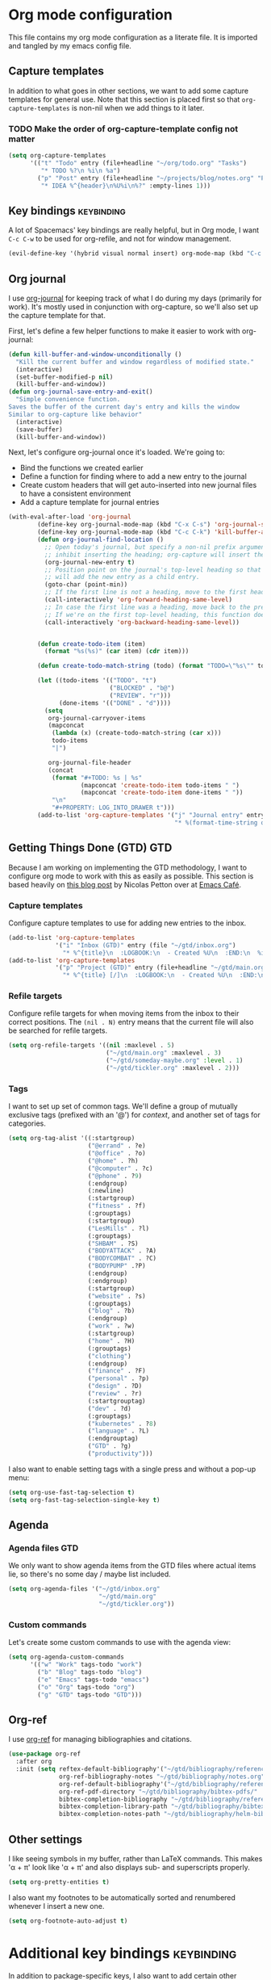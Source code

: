 #+TAGS: keybinding | { os : macos | linux } | GTD

* Org mode configuration
  This file contains my org mode configuration as a literate file. It is imported and tangled by my emacs config file.
** Capture templates
   In addition to what goes in other sections, we want to add some capture templates for general use. Note that this section is placed first so that ~org-capture-templates~ is non-nil when we add things to it later.
*** TODO Make the order of org-capture-template config not matter
   #+begin_src emacs-lisp
     (setq org-capture-templates
           '(("t" "Todo" entry (file+headline "~/org/todo.org" "Tasks")
              "* TODO %?\n %i\n %a")
             ("p" "Post" entry (file+headline "~/projects/blog/notes.org" "Posts")
              "* IDEA %^{header}\n%U%i\n%?" :empty-lines 1)))
   #+end_src
** Key bindings                                                  :keybinding:
   A lot of Spacemacs' key bindings are really helpful, but in Org mode, I want ~C-c C-w~ to be used for org-refile, and not for window management.
   #+begin_src emacs-lisp
     (evil-define-key '(hybrid visual normal insert) org-mode-map (kbd "C-c C-w") 'org-refile)
   #+end_src
** Org journal
   I use [[https://github.com/bastibe/org-journal][org-journal]] for keeping track of what I do during my days (primarily for work). It's mostly used in conjunction with org-capture, so we'll also set up the capture template for that.

   First, let's define a few helper functions to make it easier to work with org-journal:
   #+begin_src emacs-lisp
      (defun kill-buffer-and-window-unconditionally ()
        "Kill the current buffer and window regardless of modified state."
        (interactive)
        (set-buffer-modified-p nil)
        (kill-buffer-and-window))
      (defun org-journal-save-entry-and-exit()
        "Simple convenience function.
      Saves the buffer of the current day's entry and kills the window
      Similar to org-capture like behavior"
        (interactive)
        (save-buffer)
        (kill-buffer-and-window))
   #+end_src

   Next, let's configure org-journal once it's loaded. We're going to:
   - Bind the functions we created earlier
   - Define a function for finding where to add a new entry to the journal
   - Create custom headers that will get auto-inserted into new journal files to have a consistent environment
   - Add a capture template for journal entries

   #+begin_src emacs-lisp
     (with-eval-after-load 'org-journal
             (define-key org-journal-mode-map (kbd "C-x C-s") 'org-journal-save-entry-and-exit)
             (define-key org-journal-mode-map (kbd "C-c C-k") 'kill-buffer-and-window-unconditionally)
             (defun org-journal-find-location ()
               ;; Open today's journal, but specify a non-nil prefix argument in order to
               ;; inhibit inserting the heading; org-capture will insert the heading.
               (org-journal-new-entry t)
               ;; Position point on the journal's top-level heading so that org-capture
               ;; will add the new entry as a child entry.
               (goto-char (point-min))
               ;; If the first line is not a heading, move to the first heading in the file.
               (call-interactively 'org-forward-heading-same-level)
               ;; In case the first line was a heading, move back to the previous top-level heading.
               ;; If we're on the first top-level heading, this function does nothing.
               (call-interactively 'org-backward-heading-same-level))


             (defun create-todo-item (item)
               (format "%s(%s)" (car item) (cdr item)))

             (defun create-todo-match-string (todo) (format "TODO=\"%s\"" todo))

             (let ((todo-items '(("TODO". "t")
                                 ("BLOCKED" . "b@")
                                 ("REVIEW". "r")))
                   (done-items '(("DONE" . "d"))))
               (setq
                org-journal-carryover-items
                (mapconcat
                 (lambda (x) (create-todo-match-string (car x)))
                 todo-items
                 "|")

                org-journal-file-header
                (concat
                 (format "#+TODO: %s | %s"
                         (mapconcat 'create-todo-item todo-items " ")
                         (mapconcat 'create-todo-item done-items " "))
                 "\n"
                 "#+PROPERTY: LOG_INTO_DRAWER t")))
             (add-to-list 'org-capture-templates '("j" "Journal entry" entry (function org-journal-find-location)
                                                   "* %(format-time-string org-journal-time-format)%^{Title}\n%i%?")))
   #+end_src
** Getting Things Done (GTD)                                            :GTD:
   Because I am working on implementing the GTD methodology, I want to configure org mode to work with this as easily as possible. This section is based heavily on [[https://emacs.cafe/emacs/orgmode/gtd/2017/06/30/orgmode-gtd.html][this blog post]] by Nicolas Petton over at [[https://emacs.cafe/emacs/orgmode/gtd/2017/06/30/orgmode-gtd.html][Emacs Café]].

*** Capture templates
    Configure capture templates to use for adding new entries to the inbox.
    #+begin_src emacs-lisp
      (add-to-list 'org-capture-templates
                   '("i" "Inbox (GTD)" entry (file "~/gtd/inbox.org")
                     "* %^{title}\n  :LOGBOOK:\n  - Created %U\n  :END:\n  %i%?"  :empty-lines 1))
      (add-to-list 'org-capture-templates
                   '("p" "Project (GTD)" entry (file+headline "~/gtd/main.org" "Tasks")
                     "* %^{title} [/]\n  :LOGBOOK:\n  - Created %U\n  :END:\n  %i%?"  :empty-lines 1))
    #+end_src

*** Refile targets
    Configure refile targets for when moving items from the inbox to their correct positions. The ~(nil . N)~ entry means that the current file will also be searched for refile targets.
    #+begin_src emacs-lisp
      (setq org-refile-targets '((nil :maxlevel . 5)
                                 ("~/gtd/main.org" :maxlevel . 3)
                                 ("~/gtd/someday-maybe.org" :level . 1)
                                 ("~/gtd/tickler.org" :maxlevel . 2)))
    #+end_src

*** Tags
    I want to set up set of common tags. We'll define a group of mutually exclusive tags (prefixed with an '@') for /context/, and another set of tags for categories.
    #+begin_src emacs-lisp
      (setq org-tag-alist '((:startgroup)
                            ("@errand" . ?e)
                            ("@office" . ?o)
                            ("@home" . ?h)
                            ("@computer" . ?c)
                            ("@phone" . ?9)
                            (:endgroup)
                            (:newline)
                            (:startgroup)
                            ("fitness" . ?f)
                            (:grouptags)
                            (:startgroup)
                            ("LesMills" . ?l)
                            (:grouptags)
                            ("SHBAM" . ?S)
                            ("BODYATTACK" . ?A)
                            ("BODYCOMBAT" . ?C)
                            ("BODYPUMP" .?P)
                            (:endgroup)
                            (:endgroup)
                            (:startgroup)
                            ("website" . ?s)
                            (:grouptags)
                            ("blog" . ?b)
                            (:endgroup)
                            ("work" . ?w)
                            (:startgroup)
                            ("home" . ?H)
                            (:grouptags)
                            ("clothing")
                            (:endgroup)
                            ("finance" . ?F)
                            ("personal" . ?p)
                            ("design" . ?D)
                            ("review" . ?r)
                            (:startgrouptag)
                            ("dev" . ?d)
                            (:grouptags)
                            ("kubernetes" . ?8)
                            ("language" . ?L)
                            (:endgrouptag)
                            ("GTD" . ?g)
                            ("productivity")))
    #+end_src

    I also want to enable setting tags with a single press and without a pop-up menu:
    #+begin_src emacs-lisp
      (setq org-use-fast-tag-selection t)
      (setq org-fast-tag-selection-single-key t)
    #+end_src
** Agenda

*** Agenda files                                                        :GTD:
    We only want to show agenda items from the GTD files where actual items lie, so there's no some day / maybe list included.
    #+begin_src emacs-lisp
      (setq org-agenda-files '("~/gtd/inbox.org"
                               "~/gtd/main.org"
                               "~/gtd/tickler.org"))
    #+end_src



*** Custom commands
    Let's create some custom commands to use with the agenda view:
    #+begin_src emacs-lisp
      (setq org-agenda-custom-commands
            '(("w" "Work" tags-todo "work")
              ("b" "Blog" tags-todo "blog")
              ("e" "Emacs" tags-todo "emacs")
              ("o" "Org" tags-todo "org")
              ("g" "GTD" tags-todo "GTD")))
    #+end_src

** Org-ref
   I use [[https://github.com/jkitchin/org-ref][org-ref]] for managing bibliographies and citations.

   #+begin_src emacs-lisp
     (use-package org-ref
       :after org
       :init (setq reftex-default-bibliography'("~/gtd/bibliography/references.bib")
                   org-ref-bibliography-notes "~/gtd/bibliography/notes.org"
                   org-ref-default-bibliography'("~/gtd/bibliography/references.bib")
                   org-ref-pdf-directory "~/gtd/bibliography/bibtex-pdfs/"
                   bibtex-completion-bibliography "~/gtd/bibliography/references.bib"
                   bibtex-completion-library-path "~/gtd/bibliography/bibtex-pdfs"
                   bibtex-completion-notes-path "~/gtd/bibliography/helm-bibtext-notes"))
   #+end_src

** Other settings
   I like seeing symbols in my buffer, rather than LaTeX commands. This makes '\alpha + \pi' look like 'α + π' and also displays sub- and superscripts properly.
   #+begin_src emacs-lisp
     (setq org-pretty-entities t)
   #+end_src

   I also want my footnotes to be automatically sorted and renumbered whenever I insert a new one.
   #+begin_src emacs-lisp
     (setq org-footnote-auto-adjust t)
   #+end_src

* Additional key bindings                                        :keybinding:
  In addition to package-specific keys, I also want to add certain other bindings.

** Norwegian symbols for linux                                        :linux:
   Compared to the English alphabet, Norwegian has three extra vowels: æ, ø, and å. These are not normally accessible from a US keyboard, but emacs lets us create our own mappings. These mappings map to how macOS does it (for better unification of my keyboard layouts. However, we also define an extra mapping for æ, because using ~s-e~ makes more sense than ~s-'~.
   #+begin_src emacs-lisp
     (when (string= system-type "gnu/linux")
       (define-key key-translation-map (kbd "s-O") (kbd "Ø"))
       (define-key key-translation-map (kbd "s-o") (kbd "ø"))
       (define-key key-translation-map (kbd "s-A") (kbd "Å"))
       (define-key key-translation-map (kbd "s-a") (kbd "å"))
       (define-key key-translation-map (kbd "s-\"") (kbd "Æ"))
       (define-key key-translation-map (kbd "s-'") (kbd "æ"))
       (define-key key-translation-map (kbd "s-E") (kbd "Æ"))
       (define-key key-translation-map (kbd "s-e") (kbd "æ")))
   #+end_src

** TODO Removing ~suspend-frame~
   # TODO: find out how to remove this command if it exists, rather than unsetting the key
   # In the event that this is bound to something else, I don't want to unmap that.

   I find the ~suspend-frame~ key binding to be rather annoying, especially because I use Emacs as a window manager through EXWM, which means that if I trigger it accidentally, then the entire frame freezes, and I can't do anything about it. As such, I want to remove the binding for ~suspend-frame~.
   #+begin_src emacs-lisp
     (global-unset-key (kbd "C-z"))
     (global-unset-key (kbd "C-x C-z"))
   #+end_src
* Additional functionality
  This sections contains extra functionality that isn't easily put elsewhere.

** Execute region in shell
   Sometimes it's handy to be able to execute whatever's in the region in a shell. This function does that:
   #+begin_src emacs-lisp
     (defun shell-region (start end)
       "Evaluate region in your shell"
       (interactive "r")
       (shell-command (buffer-substring-no-properties start end)))
   #+end_src

* direnv
direnv is a very handy tool that I use to load dynamic environments from a file's directory into Emacs. It's especially useful when used in combination with nix-shells. We want to enable this globally and add some key bindings for it.
#+begin_src emacs-lisp
  (use-package direnv
    :config (direnv-mode)
    :init (define-key global-map (kbd "C-c d u") 'direnv-update-environment)
          (define-key global-map (kbd "C-c d a") 'direnv-allow))
#+end_src
